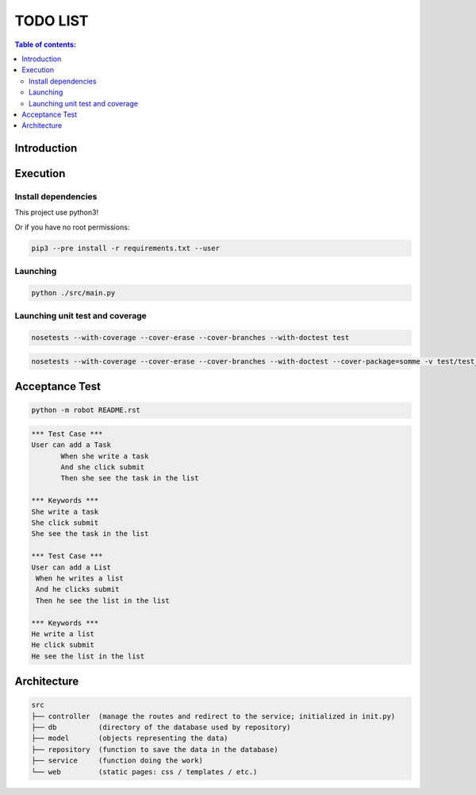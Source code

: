 .. default-role:: code

=====================================
  TODO LIST
=====================================


.. contents:: Table of contents:
   :local:
   :depth: 2

Introduction
============

Execution
=========

Install dependencies
--------------------

This project use python3!

.. code:: bash
   pip3 install -r requirements.txt

   sudo pip3 install -r requirements.txt

Or if you have no root permissions:

.. code:: bash

   pip3 --pre install -r requirements.txt --user


Launching
-----------

.. code:: bash

   python ./src/main.py


Launching unit test and coverage
-----------

.. code:: bash

  nosetests --with-coverage --cover-erase --cover-branches --with-doctest test

.. code:: bash

  nosetests --with-coverage --cover-erase --cover-branches --with-doctest --cover-package=somme -v test/test_somme.py

Acceptance Test
===============

.. code:: bash

   python -m robot README.rst

.. code:: robotframework

   *** Test Case ***
   User can add a Task
	  When she write a task
	  And she click submit
	  Then she see the task in the list

   *** Keywords ***
   She write a task
   She click submit
   She see the task in the list

   *** Test Case ***
   User can add a List
    When he writes a list
    And he clicks submit
    Then he see the list in the list

   *** Keywords ***
   He write a list
   He click submit
   He see the list in the list

Architecture
============

.. code:: bash

	src
	├── controller	(manage the routes and redirect to the service; initialized in init.py)
	├── db		(directory of the database used by repository)
	├── model	(objects representing the data)
	├── repository	(function to save the data in the database)
	├── service	(function doing the work)
	└── web		(static pages: css / templates / etc.)
